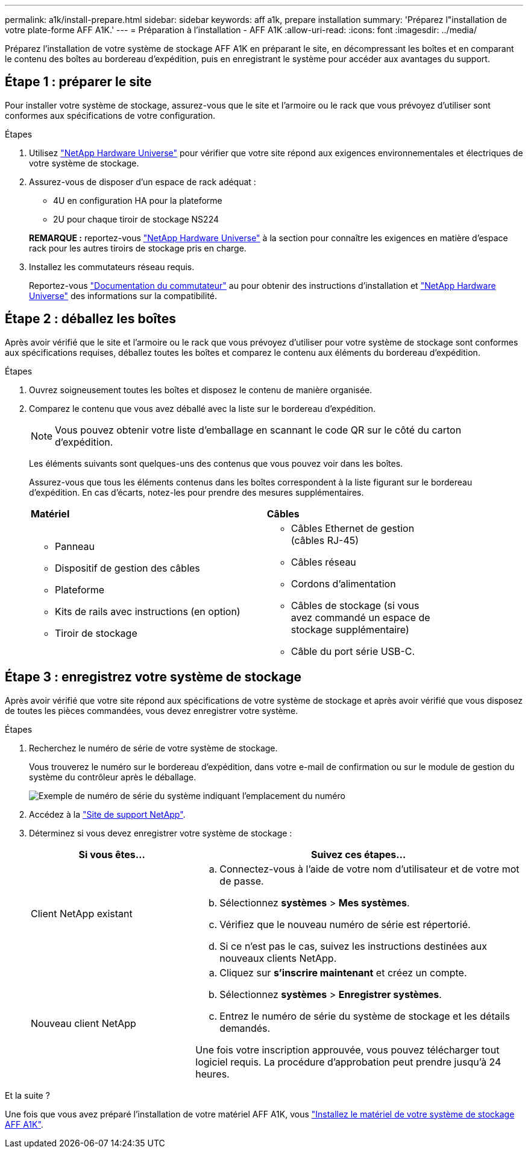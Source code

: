 ---
permalink: a1k/install-prepare.html 
sidebar: sidebar 
keywords: aff a1k, prepare installation 
summary: 'Préparez l"installation de votre plate-forme AFF A1K.' 
---
= Préparation à l'installation - AFF A1K
:allow-uri-read: 
:icons: font
:imagesdir: ../media/


[role="lead"]
Préparez l'installation de votre système de stockage AFF A1K en préparant le site, en décompressant les boîtes et en comparant le contenu des boîtes au bordereau d'expédition, puis en enregistrant le système pour accéder aux avantages du support.



== Étape 1 : préparer le site

Pour installer votre système de stockage, assurez-vous que le site et l'armoire ou le rack que vous prévoyez d'utiliser sont conformes aux spécifications de votre configuration.

.Étapes
. Utilisez https://hwu.netapp.com["NetApp Hardware Universe"^] pour vérifier que votre site répond aux exigences environnementales et électriques de votre système de stockage.
. Assurez-vous de disposer d'un espace de rack adéquat :
+
** 4U en configuration HA pour la plateforme
** 2U pour chaque tiroir de stockage NS224


+
*REMARQUE :* reportez-vous link:https://hwu.netapp.com["NetApp Hardware Universe"^] à la section  pour connaître les exigences en matière d'espace rack pour les autres tiroirs de stockage pris en charge.

. Installez les commutateurs réseau requis.
+
Reportez-vous https://docs.netapp.com/us-en/ontap-systems-switches/index.html["Documentation du commutateur"^] au pour obtenir des instructions d'installation et link:https://hwu.netapp.com["NetApp Hardware Universe"^] des informations sur la compatibilité.





== Étape 2 : déballez les boîtes

Après avoir vérifié que le site et l'armoire ou le rack que vous prévoyez d'utiliser pour votre système de stockage sont conformes aux spécifications requises, déballez toutes les boîtes et comparez le contenu aux éléments du bordereau d'expédition.

.Étapes
. Ouvrez soigneusement toutes les boîtes et disposez le contenu de manière organisée.
. Comparez le contenu que vous avez déballé avec la liste sur le bordereau d'expédition.
+

NOTE: Vous pouvez obtenir votre liste d'emballage en scannant le code QR sur le côté du carton d'expédition.

+
Les éléments suivants sont quelques-uns des contenus que vous pouvez voir dans les boîtes.

+
Assurez-vous que tous les éléments contenus dans les boîtes correspondent à la liste figurant sur le bordereau d'expédition. En cas d'écarts, notez-les pour prendre des mesures supplémentaires.

+
[cols="12,9,4"]
|===


| *Matériel* | *Câbles* |  


 a| 
** Panneau
** Dispositif de gestion des câbles
** Plateforme
** Kits de rails avec instructions (en option)
** Tiroir de stockage

 a| 
** Câbles Ethernet de gestion (câbles RJ-45)
** Câbles réseau
** Cordons d'alimentation
** Câbles de stockage (si vous avez commandé un espace de stockage supplémentaire)
** Câble du port série USB-C.

|  
|===




== Étape 3 : enregistrez votre système de stockage

Après avoir vérifié que votre site répond aux spécifications de votre système de stockage et après avoir vérifié que vous disposez de toutes les pièces commandées, vous devez enregistrer votre système.

.Étapes
. Recherchez le numéro de série de votre système de stockage.
+
Vous trouverez le numéro sur le bordereau d'expédition, dans votre e-mail de confirmation ou sur le module de gestion du système du contrôleur après le déballage.

+
image::../media/drw_ssn_label.svg[Exemple de numéro de série du système indiquant l'emplacement du numéro]

. Accédez à la http://mysupport.netapp.com/["Site de support NetApp"^].
. Déterminez si vous devez enregistrer votre système de stockage :
+
[cols="1a,2a"]
|===
| Si vous êtes... | Suivez ces étapes... 


 a| 
Client NetApp existant
 a| 
.. Connectez-vous à l'aide de votre nom d'utilisateur et de votre mot de passe.
.. Sélectionnez *systèmes* > *Mes systèmes*.
.. Vérifiez que le nouveau numéro de série est répertorié.
.. Si ce n'est pas le cas, suivez les instructions destinées aux nouveaux clients NetApp.




 a| 
Nouveau client NetApp
 a| 
.. Cliquez sur *s'inscrire maintenant* et créez un compte.
.. Sélectionnez *systèmes* > *Enregistrer systèmes*.
.. Entrez le numéro de série du système de stockage et les détails demandés.


Une fois votre inscription approuvée, vous pouvez télécharger tout logiciel requis. La procédure d'approbation peut prendre jusqu'à 24 heures.

|===


.Et la suite ?
Une fois que vous avez préparé l'installation de votre matériel AFF A1K, vous link:install-hardware.html["Installez le matériel de votre système de stockage AFF A1K"].
